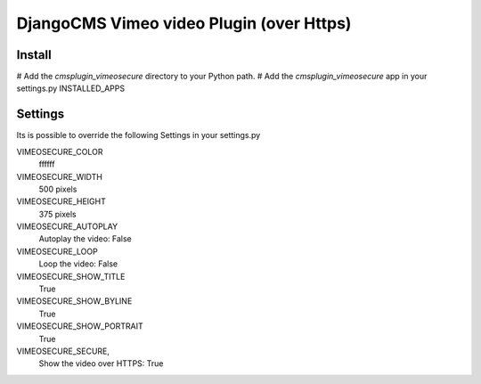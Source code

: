 =============================================
DjangoCMS Vimeo video Plugin (over Https)
=============================================

Install
=======

# Add the `cmsplugin_vimeosecure` directory to your Python path.
# Add the `cmsplugin_vimeosecure` app in your settings.py INSTALLED_APPS

Settings
========

Its is possible to override the following Settings in your settings.py

VIMEOSECURE_COLOR
	ffffff
VIMEOSECURE_WIDTH
	500 pixels
VIMEOSECURE_HEIGHT
	375 pixels
VIMEOSECURE_AUTOPLAY
    Autoplay the video: False
VIMEOSECURE_LOOP
    Loop the video: False
VIMEOSECURE_SHOW_TITLE
    True
VIMEOSECURE_SHOW_BYLINE
    True
VIMEOSECURE_SHOW_PORTRAIT
    True
VIMEOSECURE_SECURE,
    Show the video over HTTPS: True
